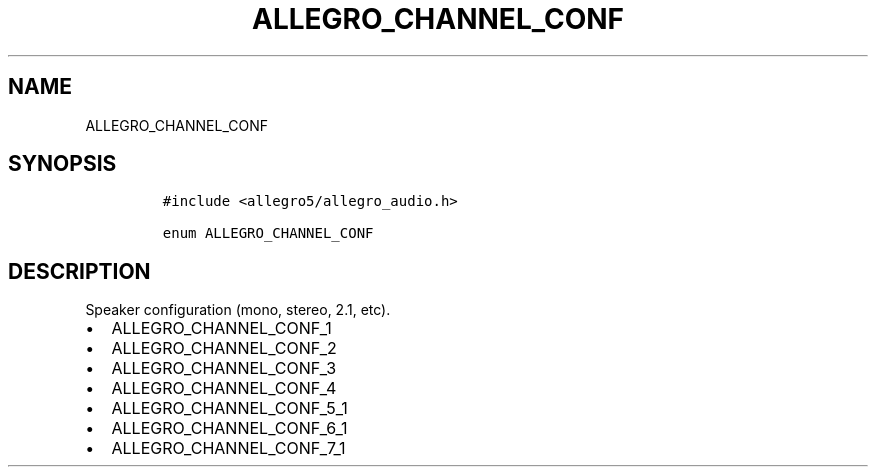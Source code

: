 .TH ALLEGRO_CHANNEL_CONF 3 "" "Allegro reference manual"
.SH NAME
.PP
ALLEGRO_CHANNEL_CONF
.SH SYNOPSIS
.IP
.nf
\f[C]
#include\ <allegro5/allegro_audio.h>

enum\ ALLEGRO_CHANNEL_CONF
\f[]
.fi
.SH DESCRIPTION
.PP
Speaker configuration (mono, stereo, 2.1, etc).
.IP \[bu] 2
ALLEGRO_CHANNEL_CONF_1
.IP \[bu] 2
ALLEGRO_CHANNEL_CONF_2
.IP \[bu] 2
ALLEGRO_CHANNEL_CONF_3
.IP \[bu] 2
ALLEGRO_CHANNEL_CONF_4
.IP \[bu] 2
ALLEGRO_CHANNEL_CONF_5_1
.IP \[bu] 2
ALLEGRO_CHANNEL_CONF_6_1
.IP \[bu] 2
ALLEGRO_CHANNEL_CONF_7_1
